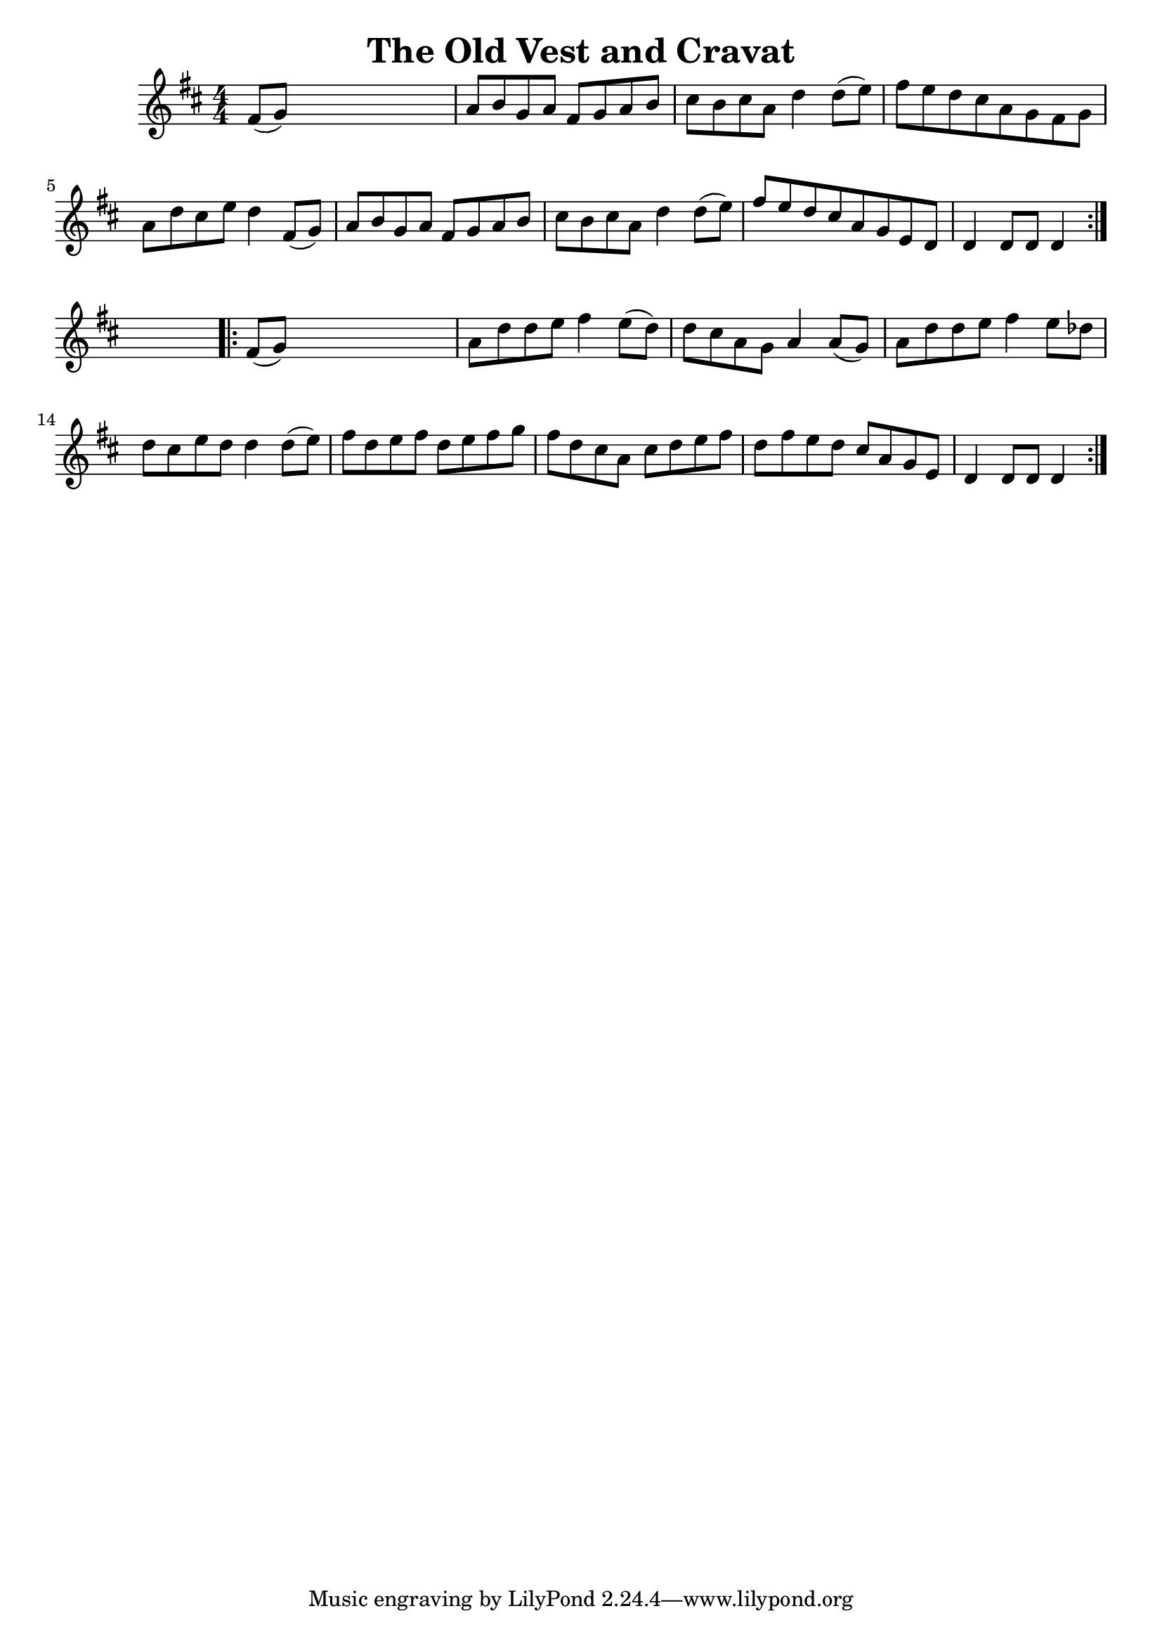 
\version "2.16.2"
% automatically converted by musicxml2ly from xml/1698_nt.xml

%% additional definitions required by the score:
\language "english"


\header {
    encoder = "abc2xml version 63"
    encodingdate = "2015-01-25"
    title = "The Old Vest and Cravat"
    }

\layout {
    \context { \Score
        autoBeaming = ##f
        }
    }
PartPOneVoiceOne =  \relative fs' {
    \repeat volta 2 {
        \key d \major \numericTimeSignature\time 4/4 fs8 ( [ g8 ) ] s2.
        | % 2
        a8 [ b8 g8 a8 ] fs8 [ g8 a8 b8 ] | % 3
        cs8 [ b8 cs8 a8 ] d4 d8 ( [ e8 ) ] | % 4
        fs8 [ e8 d8 cs8 a8 g8 fs8 g8 ] | % 5
        a8 [ d8 cs8 e8 ] d4 fs,8 ( [ g8 ) ] | % 6
        a8 [ b8 g8 a8 ] fs8 [ g8 a8 b8 ] | % 7
        cs8 [ b8 cs8 a8 ] d4 d8 ( [ e8 ) ] | % 8
        fs8 [ e8 d8 cs8 a8 g8 e8 d8 ] | % 9
        d4 d8 [ d8 ] d4 }
    s4 \repeat volta 2 {
        | \barNumberCheck #10
        fs8 ( [ g8 ) ] s2. | % 11
        a8 [ d8 d8 e8 ] fs4 e8 ( [ d8 ) ] | % 12
        d8 [ cs8 a8 g8 ] a4 a8 ( [ g8 ) ] | % 13
        a8 [ d8 d8 e8 ] fs4 e8 [ df8 ] | % 14
        d8 [ cs8 e8 d8 ] d4 d8 ( [ e8 ) ] | % 15
        fs8 [ d8 e8 fs8 ] d8 [ e8 fs8 g8 ] | % 16
        fs8 [ d8 cs8 a8 ] cs8 [ d8 e8 fs8 ] | % 17
        d8 [ fs8 e8 d8 ] cs8 [ a8 g8 e8 ] | % 18
        d4 d8 [ d8 ] d4 }
    }


% The score definition
\score {
    <<
        \new Staff <<
            \context Staff << 
                \context Voice = "PartPOneVoiceOne" { \PartPOneVoiceOne }
                >>
            >>
        
        >>
    \layout {}
    % To create MIDI output, uncomment the following line:
    %  \midi {}
    }

